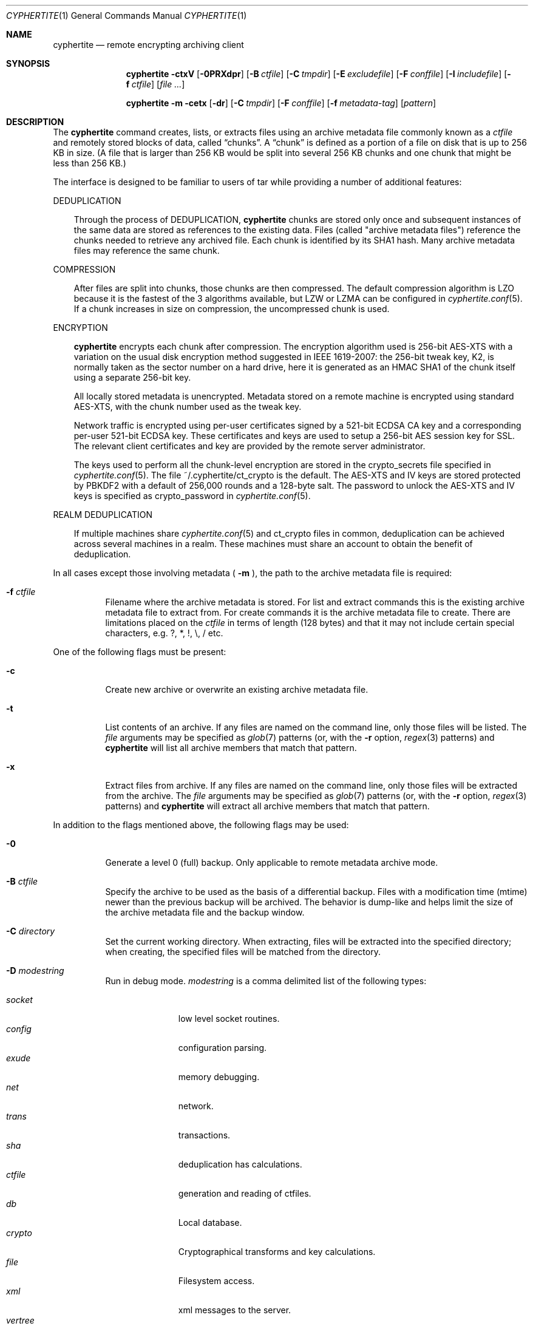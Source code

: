 .\"
.\" Copyright (c) 2011 Conformal Systems LLC <info@conformal.com>
.\"
.\" Permission to use, copy, modify, and distribute this software for any
.\" purpose with or without fee is hereby granted, provided that the above
.\" copyright notice and this permission notice appear in all copies.
.\"
.\" THE SOFTWARE IS PROVIDED "AS IS" AND THE AUTHOR DISCLAIMS ALL WARRANTIES
.\" WITH REGARD TO THIS SOFTWARE INCLUDING ALL IMPLIED WARRANTIES OF
.\" MERCHANTABILITY AND FITNESS. IN NO EVENT SHALL THE AUTHOR BE LIABLE FOR
.\" ANY SPECIAL, DIRECT, INDIRECT, OR CONSEQUENTIAL DAMAGES OR ANY DAMAGES
.\" WHATSOEVER RESULTING FROM LOSS OF USE, DATA OR PROFITS, WHETHER IN AN
.\" ACTION OF CONTRACT, NEGLIGENCE OR OTHER TORTIOUS ACTION, ARISING OUT OF
.\" OR IN CONNECTION WITH THE USE OR PERFORMANCE OF THIS SOFTWARE.
.\"
.Dd $Mdocdate: October 12 2011 $
.Dt CYPHERTITE 1
.Os
.Sh NAME
.Nm cyphertite
.Nd remote encrypting archiving client
.Sh SYNOPSIS
.Nm cyphertite
.Bk -words
.Fl ctxV
.Op Fl 0PRXdpr
.Op Fl B Ar ctfile
.Op Fl C Ar tmpdir
.Op Fl E Ar excludefile
.Op Fl F Ar conffile
.Op Fl I Ar includefile
.Op Fl f Ar ctfile
.Op Ar file ...
.Ek
.Pp
.Nm
.Bk -words
.Fl m
.Fl cetx
.Op Fl dr
.Op Fl C Ar tmpdir
.Op Fl F Ar conffile
.Op Fl f Ar metadata-tag
.Op Ar pattern
.Ek
.Sh DESCRIPTION
The
.Nm
command creates, lists, or extracts files using an archive metadata file
commonly known as a
.Ar ctfile
and remotely stored blocks of data, called
.Dq chunks .
A
.Dq chunk
is defined as a portion of a file on disk that is up to 256
KB in size. (A file that is larger than 256 KB would be
split into several 256 KB chunks and one chunk that might be less than
256 KB.)
.Pp
The interface is designed to be familiar to users of tar while
providing a number of additional features:
.Pp
DEDUPLICATION
.Bd -filled -offset 3n
Through the process of
DEDUPLICATION,
.Nm
chunks
are stored only once and subsequent instances of
the same data are stored as references to the existing data.
Files (called "archive metadata files") reference the chunks needed to
retrieve any archived file.
Each chunk is identified by its SHA1 hash.
Many archive metadata files may reference the same chunk.
.Ed
.Pp
COMPRESSION
.Bd -filled -offset 3n
After files are split into chunks, those chunks are then compressed.
The default compression algorithm is LZO because it is the fastest
of the 3 algorithms available, but LZW or LZMA can be
configured in
.Xr cyphertite.conf 5 .
If a chunk increases in size on compression, the uncompressed
chunk is used.
.Ed
.Pp
ENCRYPTION
.Bd -filled -offset 3n
.Nm
encrypts each chunk after compression. The encryption algorithm used
is 256-bit AES-XTS
with a variation on the usual disk encryption method suggested
in IEEE 1619-2007: the 256-bit tweak key, K2, is normally taken
as the sector number on a hard drive, here it is generated as an
HMAC SHA1 of the chunk itself using a separate 256-bit key.
.Pp
All locally stored metadata is unencrypted. Metadata stored on
a remote machine is encrypted using standard AES-XTS, with the
chunk number used as the tweak key.
.Pp
Network traffic is encrypted using per-user certificates signed
by a 521-bit ECDSA CA key and a corresponding per-user 521-bit
ECDSA key.
These certificates and keys are used to setup a 256-bit AES
session key for SSL.
The relevant client certificates and key are provided by the
remote server administrator.
.Pp
The keys used to perform all the chunk-level encryption are
stored in the crypto_secrets file specified in
.Xr cyphertite.conf 5 .
The file ~/.cyphertite/ct_crypto is the default.
The AES-XTS and IV keys are stored protected by PBKDF2 with a
default of 256,000 rounds and a 128-byte salt.
The password to unlock the AES-XTS and IV keys is specified as
crypto_password in
.Xr cyphertite.conf 5 .
.Ed
.Pp
REALM DEDUPLICATION
.Bd -filled -offset 3n
If multiple machines share
.Xr cyphertite.conf 5
and ct_crypto files in common, deduplication can be
achieved across several machines in a realm.
These machines must share an account to obtain the benefit
of deduplication.
.Ed
.Pp
In all cases except those involving metadata (
.Fl m
), the path to the archive metadata file is required:
.Bl -tag -width Ds
.It Fl f Ar ctfile 
Filename where the archive metadata is stored.
For list and extract commands this is the existing archive metadata file
to extract from. For create commands it is the archive metadata file to
create. There are limitations placed on the
.Ar ctfile
in terms of length (128 bytes) and that it may not include certain special
characters, e.g. ?, *, !, \\, / etc.
.El
.Pp
One of the following flags must be present:
.Bl -tag -width Ds
.It Fl c
Create new archive or overwrite an existing archive metadata file.
.It Fl t
List contents of an archive.
If any files are named on the command line, only those files will
be listed. The
.Ar file
arguments may be specified as
.Xr glob 7
patterns (or, with the
.Fl r
option,
.Xr regex 3
patterns) and
.Nm
will list all archive members that match that pattern.
.It Fl x
Extract files from archive.
If any files are named on the command line, only those files will
be extracted from the archive.
The
.Ar file
arguments may be specified as
.Xr glob 7
patterns (or, with the
.Fl r
option,
.Xr regex 3
patterns) and
.Nm
will extract all archive members that match that pattern.
.El
.Pp
In addition to the flags mentioned above, the following flags may be
used:
.Bl -tag -width Ds
.It Fl 0
Generate a level 0 (full) backup. Only applicable to remote metadata archive
mode.
.It Fl B Ar ctfile
Specify the archive to be used as the basis of a differential backup.
Files with a modification time (mtime) newer than the previous backup
will be archived.
The behavior is dump-like and helps limit the size of the archive metadata
file and the backup window.
.It Fl C Ar directory
Set the current working directory.  When extracting, files will be
extracted into the specified directory; when creating, the specified
files will be matched from the directory.
.It Fl D Ar modestring
Run in debug mode.
.Ar modestring
is a comma delimited list of the following types:
.Pp
.Bl -tag -width "vertreeXX" -compact
.It Ar socket
low level socket routines.
.It Ar config
configuration parsing.
.It Ar exude
memory debugging.
.It Ar net
network.
.It Ar trans
transactions.
.It Ar sha
deduplication has calculations.
.It Ar ctfile
generation and reading of ctfiles.
.It Ar db
Local database.
.It Ar crypto
Cryptographical transforms and key calculations.
.It Ar file
Filesystem access.
.It Ar xml
xml messages to the server.
.It Ar vertree
version tree calculations.
.It Ar all
All of the above.
.El
.It Fl E Ar pattern_file
Specify the location of a file containing a list of patterns to be ignored
in list, archive and extract modes.
The patterns, one per line are interpreted as glob patterns unless the -r flag
is specified.
.It Fl F Ar config
Specify the location of the configuration file to use, overriding
the default values.
.It Fl I Ar pattern_file
Specify the location of a file containing a list of patterns to included
in list, archive and extract modes.
In list and extract modes it is allowed to specify a list of patterns on
the command line or this option, not both.
The file is interpreted as for the -E option.
.It Fl P
Do not strip leading slashes
.Pq Sq /
from pathnames.
The default is to strip leading slashes.
.It Fl R
Display statistics at the end of operation.
These include compression ratios, transfer speeds, byte details, etc.
.It Fl X
The option prevents
.Nm
from descending into directories that have a different device number
than the file from which the descent began.
.It Fl e
Deletes a remotely stored archive metadata file.  The option is used in
conjunction with -m.
.It Fl m
run in metadata mode.
See
.Sx METADATA MODE
for an explanation.
.It Fl p
Preserve user and group ID as well as file mode regardless of the
current
.Xr umask 2 .
.It Fl r
Enable
.Xr regex 3
matching.  The default is to use
.Xr glob 7 .
.It Fl v
Turn on verbose output.
.It Fl V
Display version information.  All other options are ignored.
.El
.Sh METADATA MODE
If
.Fl m
is provided on the command mode then
.Nm
will operate in metadata mode.
The
.Fl x ,
.Fl c
and
.Fl t
commands now operate on the remote archive metadata store.
Additionally
.Fl e
may be used to delete remote metadata from the server.
.Sh METADATA OPERATION MODES
Two different metadata modes are supported by
.Nm :
.Em local
and
.Em remote .
In
.Em local
mode,
.Nm
operates similarly to
.Xr tar 1
with the archive metadata files operating analgously to the tar archive
files.
.Pp
In
.Em remote
mode,
.Nm
will instead operate on metadata stored on the remote server.
In this case the names provided by
.Fl f
are used as tags to the metadata.
They are stored on the remote server with the form:
YYYYMMDD-HHMMSS-tag .
Extract commands will operate on the newest archive metadata file on the
server unless the full metadata name is provided.
The cache directory defined in the
.Xr cyphertite.conf 5
configuration file will be used to store
local copies of the archive metadata files.
.Sh FILES
.Bl -tag -width "cyphertite" -compact
.It Pa /etc/cyphertite/cyphertite.conf
Default configuration file.
.It Pa ~/.cyphertite/cyphertite.conf
User configuration file.
.It Pa ~/.cyphertite/ct_crypto
Default crypto secrets file.
.El
.Sh EXAMPLES
Create an archive named
.Pa accounting-2010.ct
containing the directory
.Pa /data/accounting/2010 :
.Pp
.Dl $ cyphertite -cf accounting-2010.ct /data/accounting/2010
.Pp
Verbosely create an archive named
.Pa pictures.ct ,
of all files matching
.Xr regex 3
pattern
.Pa *.jpg :
.Pp
.Dl $ cyphertite -rcvf pictures.ct *.jpg
.Pp
Perform a differential backup of an archive named
.Pa htdocs-201104.ct .
Files in
.Pa /var/www/htdocs
whose modification times (mtime) are newer than in previous
backup
.Pa htdocs-201104.ct
will be archived.
.Pp
.Dl $ cyphertite -B htdocs-201104.ct -cf htdocs-201105.ct /var/www/htdocs
.Pp
Extract files from archive
.Pa backup.ct
into directory
.Pa restore .
.Pp
.Dl $ cyphertite -C restore -xf backup.ct
.Sh SEE ALSO
.Xr cyphertite.conf 5 ,
.Xr glob 7 ,
.Xr regex 3
.Sh AUTHORS
.Nm
was written by
.An Conformal Systems, LLC. Aq info@conformal.com .
.Sh CAVEATS
.Nm
is currently in beta testing.  Some of the above options
may change before official release.
Before executing the first backup on a system, run
.Nm
with no parameters to allow cyphertite to prompt for the
information needed to setup the account as follows:
.Dl $ cyphertite
.Dl cyphertite config file not found. Create one? [yes]:
.Dl Target conf file [/root/.cyphertite/cyphertite.conf]:
.Dl cyphertite login username: mylogin
.Dl Save cyphertite login password to configuration file? [yes]:
.Dl login password:
.Dl confirm:
.Dl Save cyphertite crypto passphrase to configuration file? [yes]:
.Dl Automatically generate crypto passphrase? [yes]:
.Dl Choose a metadata operation mode (remote/local) [remote]:
.Dl Target metadata cache directory [/root/.cyphertite/ct_cachedir]:
.Dl Use automatic remote differentials? [no]:
.Dl Configuration file created.
.Pp
Using the built-in configuration file generator simplifies
the install substantially.
